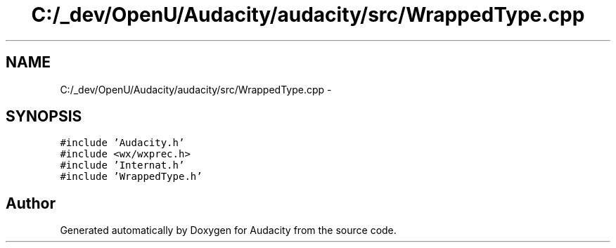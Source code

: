 .TH "C:/_dev/OpenU/Audacity/audacity/src/WrappedType.cpp" 3 "Thu Apr 28 2016" "Audacity" \" -*- nroff -*-
.ad l
.nh
.SH NAME
C:/_dev/OpenU/Audacity/audacity/src/WrappedType.cpp \- 
.SH SYNOPSIS
.br
.PP
\fC#include 'Audacity\&.h'\fP
.br
\fC#include <wx/wxprec\&.h>\fP
.br
\fC#include 'Internat\&.h'\fP
.br
\fC#include 'WrappedType\&.h'\fP
.br

.SH "Author"
.PP 
Generated automatically by Doxygen for Audacity from the source code\&.
